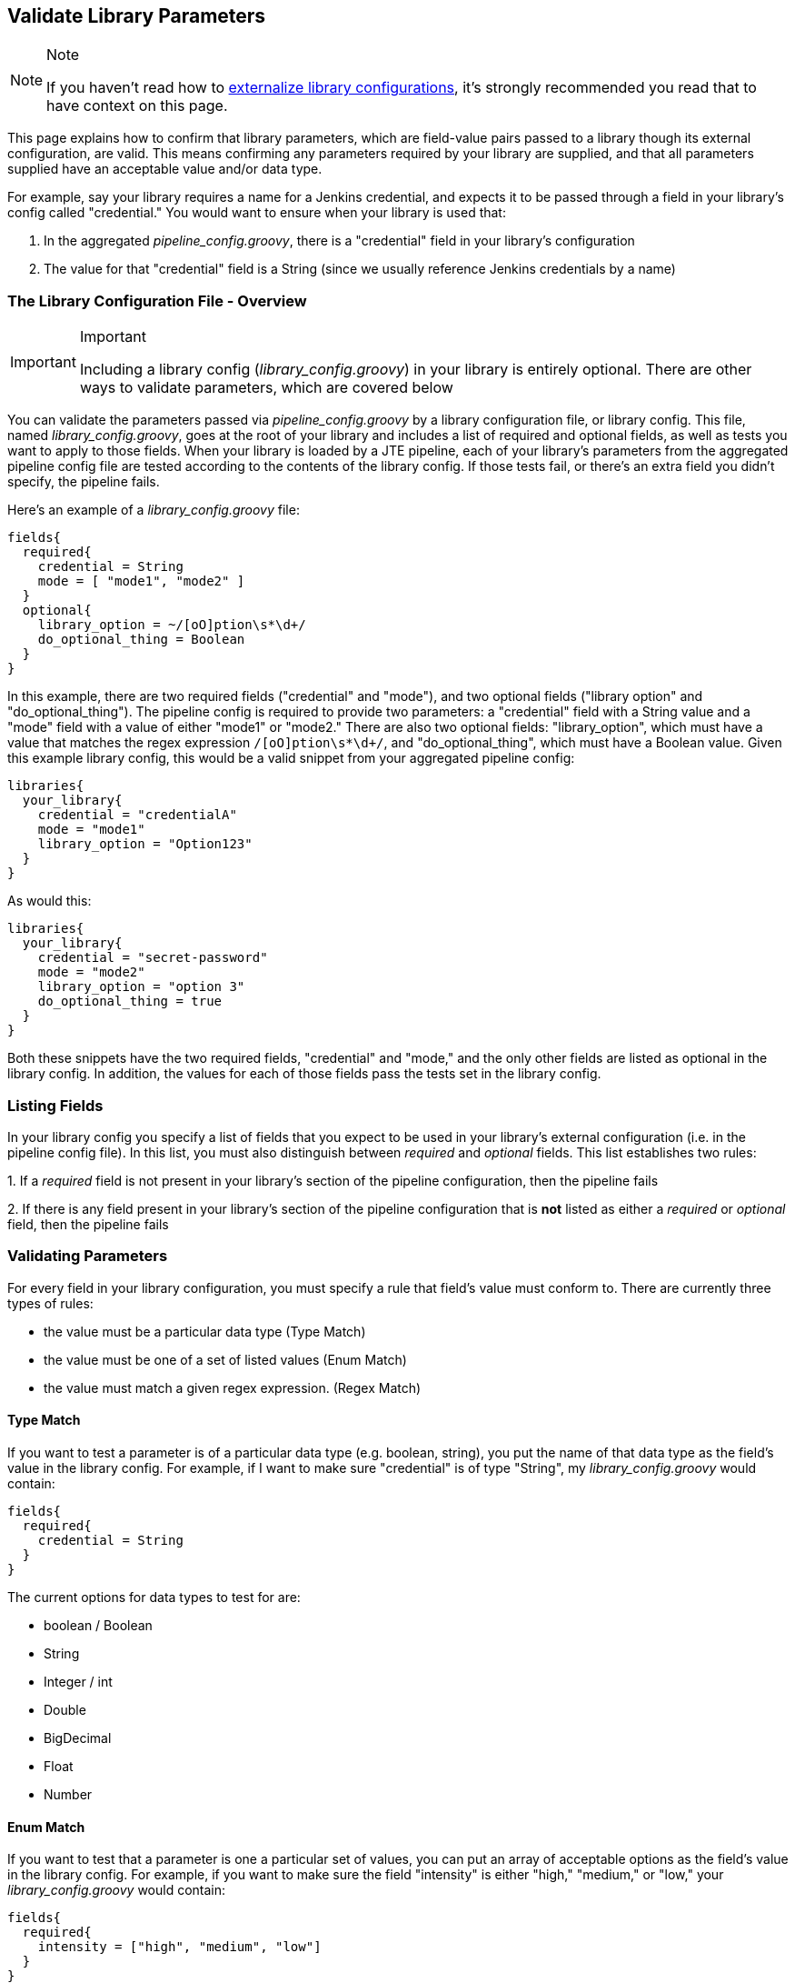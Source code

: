 == Validate Library Parameters

[NOTE]
.Note
====
If you haven't read how to
link:../../Library_Development/1/externalizing_config.html[externalize library configurations],
it's strongly recommended you read that to have context on this page.
====

This page explains how to confirm that library parameters, which are
field-value pairs passed to a library though its external configuration,
are valid. This means confirming any parameters required by your library
are supplied, and that all parameters supplied have an acceptable value
and/or data type.

For example, say your library requires a name for a Jenkins credential,
and expects it to be passed through a field in your library's config
called "credential." You would want to ensure when your library is used
that:

[arabic]
. In the aggregated _pipeline_config.groovy_, there is a "credential"
field in your library's configuration
. The value for that "credential" field is a String (since we usually
reference Jenkins credentials by a name)

=== The Library Configuration File - Overview

[IMPORTANT]
.Important
====
Including a library config (_library_config.groovy_) in your library is
entirely optional. There are other ways to validate parameters, which
are covered below
====

You can validate the parameters passed via _pipeline_config.groovy_
by a library configuration file, or library config. This file, named
_library_config.groovy_, goes at the root of your library and includes a
list of required and optional fields, as well as tests you want to apply
to those fields. When your library is loaded by a JTE pipeline, each of
your library's parameters from the aggregated pipeline config file are
tested according to the contents of the library config. If those tests
fail, or there's an extra field you didn't specify, the pipeline fails.

Here's an example of a _library_config.groovy_ file:

[source,groovy]
----
fields{
  required{
    credential = String
    mode = [ "mode1", "mode2" ]
  }
  optional{
    library_option = ~/[oO]ption\s*\d+/
    do_optional_thing = Boolean
  }
}
----

In this example, there are two required fields ("credential" and
"mode"), and two optional fields ("library option" and
"do_optional_thing"). The pipeline config is required to provide two
parameters: a "credential" field with a String value and a "mode" field
with a value of either "mode1" or "mode2." There are also two optional
fields: "library_option", which must have a value that matches the regex
expression `/[oO]ption\s*\d+/`, and "do_optional_thing", which must have
a Boolean value. Given this example library config, this would be a
valid snippet from your aggregated pipeline config:

[source,groovy]
----
libraries{
  your_library{
    credential = "credentialA"
    mode = "mode1"
    library_option = "Option123"
  }
}
----

As would this:

[source,groovy]
----
libraries{
  your_library{
    credential = "secret-password"
    mode = "mode2"
    library_option = "option 3"
    do_optional_thing = true
  }
}
----

Both these snippets have the two required fields, "credential" and
"mode," and the only other fields are listed as optional in the library
config. In addition, the values for each of those fields pass the tests
set in the library config.

=== Listing Fields

In your library config you specify a list of fields that you expect to
be used in your library's external configuration (i.e. in the pipeline
config file). In this list, you must also distinguish between _required_
and _optional_ fields. This list establishes two rules:

{empty}1. If a _required_ field is not present in your library's section
of the pipeline configuration, then the pipeline fails

{empty}2. If there is any field present in your library's section of the
pipeline configuration that is *not* listed as either a _required_ or
_optional_ field, then the pipeline fails

=== Validating Parameters

For every field in your library configuration, you must specify a rule
that field's value must conform to. There are currently three types of
rules:

* the value must be a particular data type (Type Match)
* the value must be one of a set of listed values (Enum Match)
* the value must match a given regex expression. (Regex Match)

==== Type Match

If you want to test a parameter is of a particular data type (e.g.
boolean, string), you put the name of that data type as the field's
value in the library config. For example, if I want to make sure
"credential" is of type "String", my _library_config.groovy_ would
contain:

[source,groovy]
----
fields{
  required{
    credential = String
  }
}
----

The current options for data types to test for are:

* boolean / Boolean
* String
* Integer / int
* Double
* BigDecimal
* Float
* Number

==== Enum Match

If you want to test that a parameter is one a particular set of values,
you can put an array of acceptable options as the field's value in the
library config. For example, if you want to make sure the field
"intensity" is either "high," "medium," or "low," your
_library_config.groovy_ would contain:

[source,groovy]
----
fields{
  required{
    intensity = ["high", "medium", "low"]
  }
}
----

Given this library config, if the "intensity" value for your library
(set by the pipeline config) isn't one of those three values, then the
pipeline will throw an error. For example, this pipeline config snippet
would be valid:

[source,groovy]
----
libraries{
  your_library{
    intensity = "medium"
  }
}
----

But this snippet would cause an error:

[source,groovy]
----
libraries{
  your_library{
    intensity = "intense"
    // throws an error because "intense" is neither "high," "medium", nor "low"
  }
}
----

[NOTE]
.Note
====
You can put more than strings into these enum arrays; any type of object
will work, and multiple types of objects can be in the same array.
====
=== Regex Match

If you want to test that a String parameter conforms to a particular
pattern, you can put a
https://en.wikipedia.org/wiki/Regular_expression[regex] expression
representing that pattern for the field's value in the library config.
For example, if you want to make sure "library_option" is one word with
only alphanumeric characters, your _library_config.groovy_ would
contain:

[source,groovy]
----
fields{
  required{
    credential = ~/^[a-zA-Z0-9]+$/
  }
}
----

Given this library config, if the "credential" value for your library,
set by the pipeline config, doesn't match the regex expression
`^[a-zA-Z0-9]+$`, then the pipeline will throw an error. For example,
this snippet would be valid:

[source,groovy]
----
libraries{
  your_library{
    credential = "secretPassword"
  }
}
----

But this snippet would cause an error:

[source,groovy]
----
libraries{
  your_library{
    credential = "secret-password"
    // throws an error because of the "-"
  }
}
----

[NOTE]
.Note
====
Resources for writing and understanding regular expressions include this
https://docs.oracle.com/javase/7/docs/api/java/util/regex/Pattern.html[Java
summary of regular-expression constructs], as well as this
https://www.rexegg.com/regex-quickstart.html[Regex Cheat Sheet]
====

=== Nested Fields

The parameters for your library in the pipeline config aren't always in
a flat list; it's common to logically group parameters in submaps. For
example, your pipeline config may have a snippet like this:

[source,groovy]
----
libraries{
  your_library{
    image{
      name = "your-image"
      credential = "repo-cred"
    }
    web_service{
      url = "https://example.com"
      credential = "service-cred"
      options{
        optionA = "foobar"
        optionB = 7
        optionC = true
      }
    }
  }
}
----

The library config is only concerned with the lines that have key-value
pairs where the value isn't another map. For example, you wouldn't be
able to set `web_service` or `web_serivice.options` as a required or
optional field, but you can set the fields under them, like
`web_service.credential` or `web_service.options.optionB` as
required/optional.

Also, if two parameters are grouped under the same field they don't both
have to be required/optional. Continuing with the
_pipeline_config.groovy_ example snippet above, you could require
`optionA` and `optionB`, but not `optionC`. The resulting library config
might look like this:

[source,groovy]
----
fields{
  required{
    image{
      name = String
      credential = String
    }
    web_service{
      url = /^(http|https):\/\/.+$/
      credential = String
      options{
        optionA = String
        optionB = Integer
      }
    }
  }
  optional{
    web_service{
      options{
        optionC = Boolean
      }
    }
  }
}
----

You would need to include the whole structure, but you can pick and
choose which fields within those submaps are required and which are
optional.

=== Additional Validation Methods

While using a library configuration covers most libraries' validation
requirements, you may wish to do more complex validation, or you may
have a particular need that's not met. For those cases, you can either
create a separate pipeline step with the `@Validate` annotation, or you
can validate the parameters within the step itself.

=== Validating Within the Step

In our primary example in how to link:../../Library_Development/1/externalizing_config.html[externalize library configurations]
,
we had a step that took an Integer `number` parameter, as well as a
String `message` parameter. We assume that:

* those input parameters are both configured
* those input parameters are of the correct type

To actually validate these assumptions, the following code could be
used:

[source,groovy]
----
void call(){

    // define library configuration parameters
    String error_msg = """
    This step has the following library parameters:

      number:  [Integer] // required
      message: [String]  // required

    """

    // validate number
    if (config.number){
        if (!(config.number instanceof Integer)){
            error """
            number parameter must be an Integer, received [${config.number}]
            --
            ${error_msg}
            """
        }
    }else{
        error """
        must provide number parameter
        --
        ${error_msg}
        """
    }

    // validate message
    if (config.message){
        if (!(config.message instanceof Integer)){
            error """
            message parameter must be a String, received [${config.message}]
            --
            ${error_msg}
            """
        }
    }else{
        error """
        must provide message parameter
        --
        ${error_msg}
        """
    }

    // execute step functionality
    for(def i = 0, i < config.number, i++){
        println config.message
    }

}
----

=== Validating in a Separate Step

Since your library's parameters are accessible w/in any step of your
library, you can create a separate step that performs the validation,
then annotate that step with `@validate` to run the step when the
pipeline starts. Using the same example as above, the code below could
be used.

[source,groovy]
----
@validate
void call(){

    // define library configuration parameters
    String error_msg = """
    This step has the following library parameters:

      number:  [Integer] // required
      message: [String]  // required

    """

    // validate number
    if (config.number){
        if (!(config.number instanceof Integer)){
            error """
            number parameter must be an Integer, received [${config.number}]
            --
            ${error_msg}
            """
        }
    }else{
        error """
        must provide number parameter
        --
        ${error_msg}
        """
    }

    // validate message
    if (config.message){
        if (!(config.message instanceof Integer)){
            error """
            message parameter must be a String, received [${config.message}]
            --
            ${error_msg}
            """
        }
    }else{
        error """
        must provide message parameter
        --
        ${error_msg}
        """
    }

}
----
